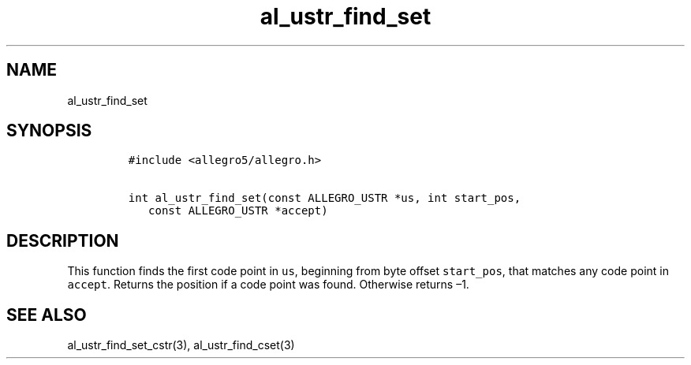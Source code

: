 .TH al_ustr_find_set 3 "" "Allegro reference manual"
.SH NAME
.PP
al_ustr_find_set
.SH SYNOPSIS
.IP
.nf
\f[C]
#include\ <allegro5/allegro.h>

int\ al_ustr_find_set(const\ ALLEGRO_USTR\ *us,\ int\ start_pos,
\ \ \ const\ ALLEGRO_USTR\ *accept)
\f[]
.fi
.SH DESCRIPTION
.PP
This function finds the first code point in \f[C]us\f[], beginning
from byte offset \f[C]start_pos\f[], that matches any code point in
\f[C]accept\f[].
Returns the position if a code point was found.
Otherwise returns \[en]1.
.SH SEE ALSO
.PP
al_ustr_find_set_cstr(3), al_ustr_find_cset(3)
